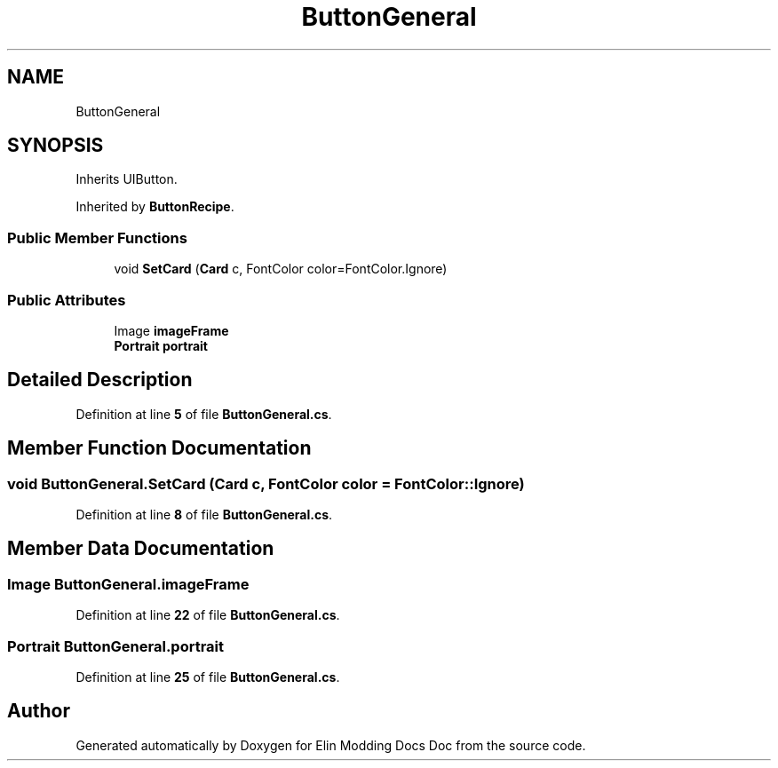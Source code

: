 .TH "ButtonGeneral" 3 "Elin Modding Docs Doc" \" -*- nroff -*-
.ad l
.nh
.SH NAME
ButtonGeneral
.SH SYNOPSIS
.br
.PP
.PP
Inherits UIButton\&.
.PP
Inherited by \fBButtonRecipe\fP\&.
.SS "Public Member Functions"

.in +1c
.ti -1c
.RI "void \fBSetCard\fP (\fBCard\fP c, FontColor color=FontColor\&.Ignore)"
.br
.in -1c
.SS "Public Attributes"

.in +1c
.ti -1c
.RI "Image \fBimageFrame\fP"
.br
.ti -1c
.RI "\fBPortrait\fP \fBportrait\fP"
.br
.in -1c
.SH "Detailed Description"
.PP 
Definition at line \fB5\fP of file \fBButtonGeneral\&.cs\fP\&.
.SH "Member Function Documentation"
.PP 
.SS "void ButtonGeneral\&.SetCard (\fBCard\fP c, FontColor color = \fRFontColor::Ignore\fP)"

.PP
Definition at line \fB8\fP of file \fBButtonGeneral\&.cs\fP\&.
.SH "Member Data Documentation"
.PP 
.SS "Image ButtonGeneral\&.imageFrame"

.PP
Definition at line \fB22\fP of file \fBButtonGeneral\&.cs\fP\&.
.SS "\fBPortrait\fP ButtonGeneral\&.portrait"

.PP
Definition at line \fB25\fP of file \fBButtonGeneral\&.cs\fP\&.

.SH "Author"
.PP 
Generated automatically by Doxygen for Elin Modding Docs Doc from the source code\&.
